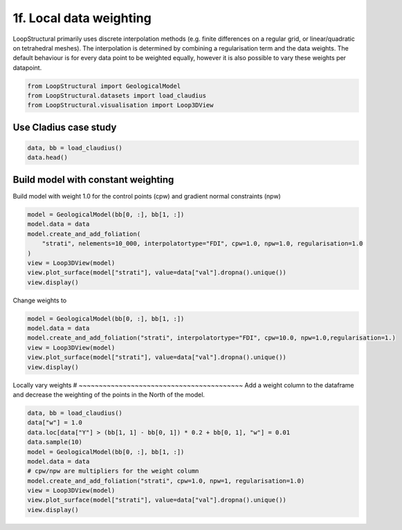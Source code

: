 
.. DO NOT EDIT.
.. THIS FILE WAS AUTOMATICALLY GENERATED BY SPHINX-GALLERY.
.. TO MAKE CHANGES, EDIT THE SOURCE PYTHON FILE:
.. "_auto_examples/4_advanced/plot_2_local_weights.py"
.. LINE NUMBERS ARE GIVEN BELOW.

.. only:: html

    .. note::
        :class: sphx-glr-download-link-note

        :ref:`Go to the end <sphx_glr_download__auto_examples_4_advanced_plot_2_local_weights.py>`
        to download the full example code.

.. rst-class:: sphx-glr-example-title

.. _sphx_glr__auto_examples_4_advanced_plot_2_local_weights.py:


============================
1f. Local data weighting
============================
LoopStructural primarily uses discrete interpolation methods (e.g. finite differences on a regular grid,
or linear/quadratic on tetrahedral meshes). The interpolation is determined by combining a regularisation
term and the data weights. The default behaviour is for every data point to be weighted equally, however
it is also possible to vary these weights per datapoint.

.. GENERATED FROM PYTHON SOURCE LINES 11-16

.. code-block:: Python


    from LoopStructural import GeologicalModel
    from LoopStructural.datasets import load_claudius
    from LoopStructural.visualisation import Loop3DView








.. GENERATED FROM PYTHON SOURCE LINES 17-20

Use Cladius case study
~~~~~~~~~~~~~~~~~~~~~~~~


.. GENERATED FROM PYTHON SOURCE LINES 20-22

.. code-block:: Python

    data, bb = load_claudius()
    data.head()





.. raw:: html

    <div class="output_subarea output_html rendered_html output_result">
    <div>
    <style scoped>
        .dataframe tbody tr th:only-of-type {
            vertical-align: middle;
        }

        .dataframe tbody tr th {
            vertical-align: top;
        }

        .dataframe thead th {
            text-align: right;
        }
    </style>
    <table border="1" class="dataframe">
      <thead>
        <tr style="text-align: right;">
          <th></th>
          <th>Unnamed: 0</th>
          <th>X</th>
          <th>Y</th>
          <th>Z</th>
          <th>val</th>
          <th>feature_name</th>
          <th>nx</th>
          <th>ny</th>
          <th>nz</th>
        </tr>
      </thead>
      <tbody>
        <tr>
          <th>0</th>
          <td>0</td>
          <td>550551.810547</td>
          <td>7.821922e+06</td>
          <td>-9734.299805</td>
          <td>250.0</td>
          <td>strati</td>
          <td>NaN</td>
          <td>NaN</td>
          <td>NaN</td>
        </tr>
        <tr>
          <th>1</th>
          <td>1</td>
          <td>550551.810547</td>
          <td>7.821903e+06</td>
          <td>-9731.809570</td>
          <td>250.0</td>
          <td>strati</td>
          <td>NaN</td>
          <td>NaN</td>
          <td>NaN</td>
        </tr>
        <tr>
          <th>2</th>
          <td>2</td>
          <td>550551.810547</td>
          <td>7.821884e+06</td>
          <td>-9730.330078</td>
          <td>250.0</td>
          <td>strati</td>
          <td>NaN</td>
          <td>NaN</td>
          <td>NaN</td>
        </tr>
        <tr>
          <th>3</th>
          <td>3</td>
          <td>550551.810547</td>
          <td>7.821865e+06</td>
          <td>-9729.330078</td>
          <td>250.0</td>
          <td>strati</td>
          <td>NaN</td>
          <td>NaN</td>
          <td>NaN</td>
        </tr>
        <tr>
          <th>4</th>
          <td>4</td>
          <td>550551.810547</td>
          <td>7.821847e+06</td>
          <td>-9729.679688</td>
          <td>250.0</td>
          <td>strati</td>
          <td>NaN</td>
          <td>NaN</td>
          <td>NaN</td>
        </tr>
      </tbody>
    </table>
    </div>
    </div>
    <br />
    <br />

.. GENERATED FROM PYTHON SOURCE LINES 23-26

Build model with constant weighting
~~~~~~~~~~~~~~~~~~~~~~~~~~~~~~~~~~~~~~~~~
Build model with weight 1.0 for the control points (cpw) and gradient normal constraints (npw)

.. GENERATED FROM PYTHON SOURCE LINES 26-34

.. code-block:: Python

    model = GeologicalModel(bb[0, :], bb[1, :])
    model.data = data
    model.create_and_add_foliation(
        "strati", nelements=10_000, interpolatortype="FDI", cpw=1.0, npw=1.0, regularisation=1.0
    )
    view = Loop3DView(model)
    view.plot_surface(model["strati"], value=data["val"].dropna().unique())
    view.display()



.. image-sg:: /_auto_examples/4_advanced/images/sphx_glr_plot_2_local_weights_001.png
   :alt: plot 2 local weights
   :srcset: /_auto_examples/4_advanced/images/sphx_glr_plot_2_local_weights_001.png
   :class: sphx-glr-single-img





.. GENERATED FROM PYTHON SOURCE LINES 35-36

Change weights to

.. GENERATED FROM PYTHON SOURCE LINES 36-44

.. code-block:: Python


    model = GeologicalModel(bb[0, :], bb[1, :])
    model.data = data
    model.create_and_add_foliation("strati", interpolatortype="FDI", cpw=10.0, npw=1.0,regularisation=1.)
    view = Loop3DView(model)
    view.plot_surface(model["strati"], value=data["val"].dropna().unique())
    view.display()




.. image-sg:: /_auto_examples/4_advanced/images/sphx_glr_plot_2_local_weights_002.png
   :alt: plot 2 local weights
   :srcset: /_auto_examples/4_advanced/images/sphx_glr_plot_2_local_weights_002.png
   :class: sphx-glr-single-img





.. GENERATED FROM PYTHON SOURCE LINES 45-49

Locally vary weights
# ~~~~~~~~~~~~~~~~~~~~~~~~~~~~~~~~~~~~~~~~~
Add a weight column to the dataframe and decrease the weighting of the points
in the North of the model.

.. GENERATED FROM PYTHON SOURCE LINES 49-60

.. code-block:: Python

    data, bb = load_claudius()
    data["w"] = 1.0
    data.loc[data["Y"] > (bb[1, 1] - bb[0, 1]) * 0.2 + bb[0, 1], "w"] = 0.01
    data.sample(10)
    model = GeologicalModel(bb[0, :], bb[1, :])
    model.data = data
    # cpw/npw are multipliers for the weight column
    model.create_and_add_foliation("strati", cpw=1.0, npw=1, regularisation=1.0)
    view = Loop3DView(model)
    view.plot_surface(model["strati"], value=data["val"].dropna().unique())
    view.display()



.. image-sg:: /_auto_examples/4_advanced/images/sphx_glr_plot_2_local_weights_003.png
   :alt: plot 2 local weights
   :srcset: /_auto_examples/4_advanced/images/sphx_glr_plot_2_local_weights_003.png
   :class: sphx-glr-single-img






.. rst-class:: sphx-glr-timing

   **Total running time of the script:** (0 minutes 8.007 seconds)


.. _sphx_glr_download__auto_examples_4_advanced_plot_2_local_weights.py:

.. only:: html

  .. container:: sphx-glr-footer sphx-glr-footer-example

    .. container:: sphx-glr-download sphx-glr-download-jupyter

      :download:`Download Jupyter notebook: plot_2_local_weights.ipynb <plot_2_local_weights.ipynb>`

    .. container:: sphx-glr-download sphx-glr-download-python

      :download:`Download Python source code: plot_2_local_weights.py <plot_2_local_weights.py>`

    .. container:: sphx-glr-download sphx-glr-download-zip

      :download:`Download zipped: plot_2_local_weights.zip <plot_2_local_weights.zip>`


.. only:: html

 .. rst-class:: sphx-glr-signature

    `Gallery generated by Sphinx-Gallery <https://sphinx-gallery.github.io>`_
